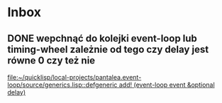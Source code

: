 * Inbox
** DONE wepchnąć do kolejki event-loop lub timing-wheel zależnie od tego czy delay jest równe 0 czy też nie

[[file:~/quicklisp/local-projects/pantalea.event-loop/source/generics.lisp::defgeneric add! (event-loop event &optional delay)]]
